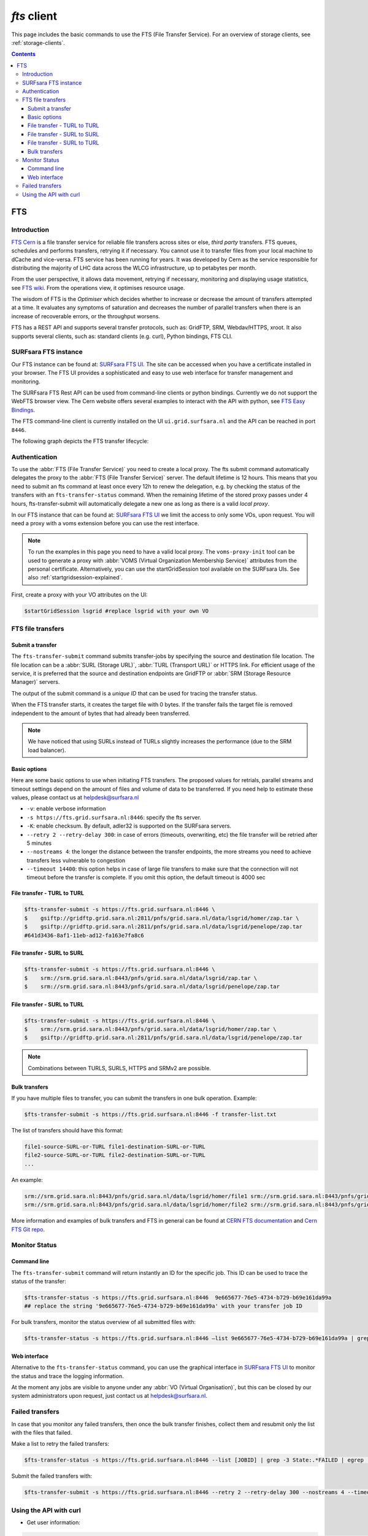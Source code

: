 .. _fts:

************
*fts* client
************

This page includes the basic commands to use the FTS (File Transfer Service). For an overview of storage clients, see :ref:`storage-clients`.

.. contents::
    :depth: 3


===
FTS
===

Introduction
============

`FTS Cern`_ is a file transfer service for reliable file transfers across sites or else, *third party* transfers.
FTS queues, schedules and performs transfers, retrying it if necessary.
You cannot use it to transfer files from your local machine to dCache and vice-versa. FTS service has been running for
years. It was developed by Cern as the service responsible for distributing the majority of LHC data across the
WLCG infrastructure, up to petabytes per month.

From the user perspective, it allows data movement, retrying if necessary, monitoring and displaying usage statistics,
see `FTS wiki`_. From the operations view, it optimises resource usage.

The wisdom of FTS is the *Optimiser* which decides whether to increase or decrease the amount of transfers attempted
at a time. It evaluates any symptoms of saturation and decreases the number of parallel transfers when there is an
increase of recoverable errors, or the throughput worsens.

FTS has a REST API and supports several transfer protocols, such as: GridFTP, SRM, Webdav/HTTPS, xroot.
It also supports several clients, such as: standard clients (e.g. curl), Python bindings, FTS CLI.



SURFsara FTS instance
=====================

Our FTS instance can be found at: `SURFsara FTS UI`_. The site can be accessed when you have a certificate installed
in your browser. The FTS UI provides a sophisticated and easy to use web interface for transfer management and monitoring.

The SURFsara FTS Rest API can be used from command-line clients or python bindings. Currently we do not support the WebFTS browser view.
The Cern website offers several examples to interact with the API with python, see `FTS Easy Bindings`_.

The FTS command-line client is currently installed on the UI ``ui.grid.surfsara.nl`` and the API can be reached in port ``8446``.

The following graph depicts the FTS transfer lifecycle:

  .. image:: /Images/Using_the_File_Transfer_Service.png

  .. comment: Image source is at https://www.websequencediagrams.com/?lz=dGl0bGUgVXNpbmcgdGhlIEZpbGUgVHJhbnNmZXIgU2VydmljZQoKcGFydGljaXBhbnQgVXNlciBJbnRlcmZhY2UADg1GVFMAHg1TdG9yYWdlIEVsZW1lbnQgMQABHTIKCgBODiAtPiBGVFM6IGZ0cy10AIEOBy1zdWJtaXQKCmxvb3AgZm9yIGVhY2ggZmlsZSBpbiBqb2IKICBGVFMgLT4AbhI6IHByZXBhcmUANAUASwgAFxoyAAEwMTogc3RhcnQAUAwAgXURAFMXR3JpZEZUUACBRQYAICAAghMFcmVzdWx0AFATMgATEGVuZACCNyd0YXR1cwoAgjoHAINeDgBoCQo&s=roundgreen


Authentication
==============

To use the :abbr:`FTS (File Transfer Service)` you need to create a local proxy. The fts submit command automatically
delegates the proxy to the :abbr:`FTS (File Transfer Service)` server. The default lifetime is 12 hours. This means that you need to submit an
fts command at least once every 12h to renew the delegation, e.g. by checking the status of the transfers with an
``fts-transfer-status`` command. When the remaining lifetime of the stored proxy passes under 4 hours,
fts-transfer-submit will automatically delegate a new one as long as there is a valid *local proxy*.

In our FTS instance that can be found at: `SURFsara FTS UI`_ we limit the access to only some VOs, upon request.
You will need a proxy with a voms extension before you can use the rest interface.

.. note:: To run the examples in this page you need to have a valid local proxy.  The ``voms-proxy-init`` tool can be used to generate a proxy with :abbr:`VOMS (Virtual Organization Membership Service)` attributes from the personal certificate. Alternatively, you can use the startGridSession tool available on the SURFsara UIs. See also :ref:`startgridsession-explained`.



First, create a proxy with your VO attributes on the UI:

.. code-block:: console

   $startGridSession lsgrid #replace lsgrid with your own VO


FTS file transfers
==================

Submit a transfer
-----------------

The ``fts-transfer-submit`` command submits transfer-jobs by specifying the source and destination file location.
The file location can be a :abbr:`SURL (Storage URL)`, :abbr:`TURL (Transport URL)` or HTTPS link. For efficient
usage of the service, it is preferred that the source and destination endpoints are GridFTP or
:abbr:`SRM (Storage Resource Manager)` servers.

The output of the submit command is a *unique ID* that can be used for tracing the transfer status.

When the FTS transfer starts, it creates the target file with 0 bytes. If the transfer fails the target file is removed
independent to the amount of bytes that had already been transferred.

.. note:: We have noticed that using SURLs instead of TURLs slightly increases the performance (due to the SRM load balancer).

Basic options
-------------

Here are some basic options to use when initiating FTS transfers. The proposed values for retrials, parallel streams and
timeout settings depend on the amount of files and volume of data to be transferred. If you need help to estimate these
values, please contact us at helpdesk@surfsara.nl

* ``-v``: enable verbose information
* ``-s https://fts.grid.surfsara.nl:8446``: specify the fts server.
* ``-K``: enable checksum. By default, adler32 is supported on the SURFsara servers.
* ``--retry 2 --retry-delay 300``: in case of errors (timeouts, overwriting, etc) the file transfer will be retried after 5 minutes
* ``--nostreams 4``: the longer the distance between the transfer endpoints, the more streams you need to achieve transfers less vulnerable to congestion
* ``--timeout 14400``: this option helps in case of large file transfers to make sure that the connection will not timeout before the transfer is complete. If you omit this option, the default timeout is 4000 sec


File transfer - TURL to TURL
----------------------------

.. code-block:: console

   $fts-transfer-submit -s https://fts.grid.surfsara.nl:8446 \
   $    gsiftp://gridftp.grid.sara.nl:2811/pnfs/grid.sara.nl/data/lsgrid/homer/zap.tar \
   $    gsiftp://gridftp.grid.sara.nl:2811/pnfs/grid.sara.nl/data/lsgrid/penelope/zap.tar
   #641d3436-8af1-11eb-ad12-fa163e7fa8c6


File transfer - SURL to SURL
------------------------------

.. code-block:: console

   $fts-transfer-submit -s https://fts.grid.surfsara.nl:8446 \
   $    srm://srm.grid.sara.nl:8443/pnfs/grid.sara.nl/data/lsgrid/zap.tar \
   $    srm://srm.grid.sara.nl:8443/pnfs/grid.sara.nl/data/lsgrid/penelope/zap.tar


File transfer - SURL to TURL
----------------------------

.. code-block:: console

   $fts-transfer-submit -s https://fts.grid.surfsara.nl:8446 \
   $    srm://srm.grid.sara.nl:8443/pnfs/grid.sara.nl/data/lsgrid/homer/zap.tar \
   $    gsiftp://gridftp.grid.sara.nl:2811/pnfs/grid.sara.nl/data/lsgrid/penelope/zap.tar


.. note:: Combinations between TURLS, SURLS, HTTPS and SRMv2 are possible.


Bulk transfers
--------------

If you have multiple files to transfer, you can submit the transfers in one bulk operation. Example:

.. code-block:: console

   $fts-transfer-submit -s https://fts.grid.surfsara.nl:8446 -f transfer-list.txt

The list of transfers should have this format:

.. code-block:: cfg

   file1-source-SURL-or-TURL file1-destination-SURL-or-TURL
   file2-source-SURL-or-TURL file2-destination-SURL-or-TURL
   ...

An example:

.. code-block:: cfg

   srm://srm.grid.sara.nl:8443/pnfs/grid.sara.nl/data/lsgrid/homer/file1 srm://srm.grid.sara.nl:8443/pnfs/grid.sara.nl/data/lsgrid/penelope/file1
   srm://srm.grid.sara.nl:8443/pnfs/grid.sara.nl/data/lsgrid/homer/file2 srm://srm.grid.sara.nl:8443/pnfs/grid.sara.nl/data/lsgrid/penelope/zap.tar/file2

More information and examples of bulk transfers and FTS in general can be found at `CERN FTS documentation`_ and `Cern FTS Git repo`_.


Monitor Status
==============

Command line
------------

The ``fts-transfer-submit`` command will return instantly an ID for the specific job. This ID can be used to trace the status of the transfer:

.. code-block:: console

   $fts-transfer-status -s https://fts.grid.surfsara.nl:8446  9e665677-76e5-4734-b729-b69e161da99a
   ## replace the string '9e665677-76e5-4734-b729-b69e161da99a' with your transfer job ID

For bulk transfers, monitor the status overview of all submitted files with:

.. code-block:: console

   $fts-transfer-status -s https://fts.grid.surfsara.nl:8446 —list 9e665677-76e5-4734-b729-b69e161da99a | grep State: | sort | uniq —-count


Web interface
-------------

Alternative to the ``fts-transfer-status`` command, you can use the graphical interface in `SURFsara FTS UI`_ to monitor the status and trace the logging information.

.. image:: /Images/fts-transfers.png

At the moment any jobs are visible to anyone under any :abbr:`VO (Virtual Organisation)`, but this can be closed by our system administrators upon request, just contact us at helpdesk@surfsara.nl.


Failed transfers
================

In case that you monitor any failed transfers, then once the bulk transfer finishes, collect them and resubmit only the list with the files that failed.

Make a list to retry the failed transfers:

.. code-block:: console

   $fts-transfer-status -s https://fts.grid.surfsara.nl:8446 --list [JOBID] | grep -3 State:.*FAILED | egrep 'Source:|Destination:' | sed -e 's/  Source:      //' -e 'N;s/\n  Destination://' > srm_fts_retry1.txt # replace the [JOBID] with your bulk job ID

Submit the failed transfers with:

.. code-block:: console

   $fts-transfer-submit -s https://fts.grid.surfsara.nl:8446 --retry 2 --retry-delay 300 --nostreams 4 --timeout 14400 -f srm_fts_retry1.txt >> fts_jobids


Using the API with curl
=======================

* Get user information:

.. code-block:: console

   $curl --capath /etc/grid-security/certificates --cacert /tmp/x509up_uXXXX --cert /tmp/x509up_uXXX  https://fts.grid.surfsara.nl:8446/whoami
   ##replace x509up_uXXXX with your proxy location and name

* Get your delegation ID:

.. code-block:: console

   $curl --capath /etc/grid-security/certificates --cacert /tmp/x509up_uXXXX --cert /tmp/x509up_uXXX  https://fts.grid.surfsara.nl:8446/whoami | jq '.delegation_id'
   ##3d3ce1e83def1abc

* Check the expiration time of our delegated credentials

.. code-block:: console

   $curl --capath /etc/grid-security/certificates --cacert /tmp/x509up_uXXXX --cert /tmp/x509up_uXXXX  https://fts.grid.surfsara.nl:8446/delegation/3d3ce1e83def1abc
   ##{"voms_attrs": ["/lsgrid/Role=NULL/Capability=NULL]"", "termination_time": "2021-03-23T09:31:33"}
   ##replace 3d3ce1e83def1abc with your delegation ID

* Get job information:

.. code-block:: console

   $curl --capath /etc/grid-security/certificates --cacert /tmp/x509up_uXXXX --cert /tmp/x509up_uXXXX  https://fts.grid.surfsara.nl:8446/jobs/207773b6-8af8-11eb-90ed-fa163e7fa8c6
   ##replace 207773b6-8af8-11eb-90ed-fa163e7fa8c6 with your job ID


.. Links:
.. _`FTS Cern`: https://fts.web.cern.ch/fts/
.. _`FTS wiki`: http://fts3-docs.web.cern.ch/fts3-docs/
.. _`CERN FTS documentation`: http://fts3-docs.web.cern.ch/fts3-docs/docs/cli/cli.html
.. _`Cern FTS Git repo`: https://gitlab.cern.ch/fts/fts-rest/-/tree/develop/docs/easy/examples
.. _`SURFsara FTS UI`: https://fts.grid.surfsara.nl:8449/
.. _`SURFsara WebFTS`: https://webfts.grid.sara.nl:8446/
.. _`FTS Easy Bindings`: http://fts3-docs.web.cern.ch/fts3-docs/fts-rest/docs/easy/index.html
